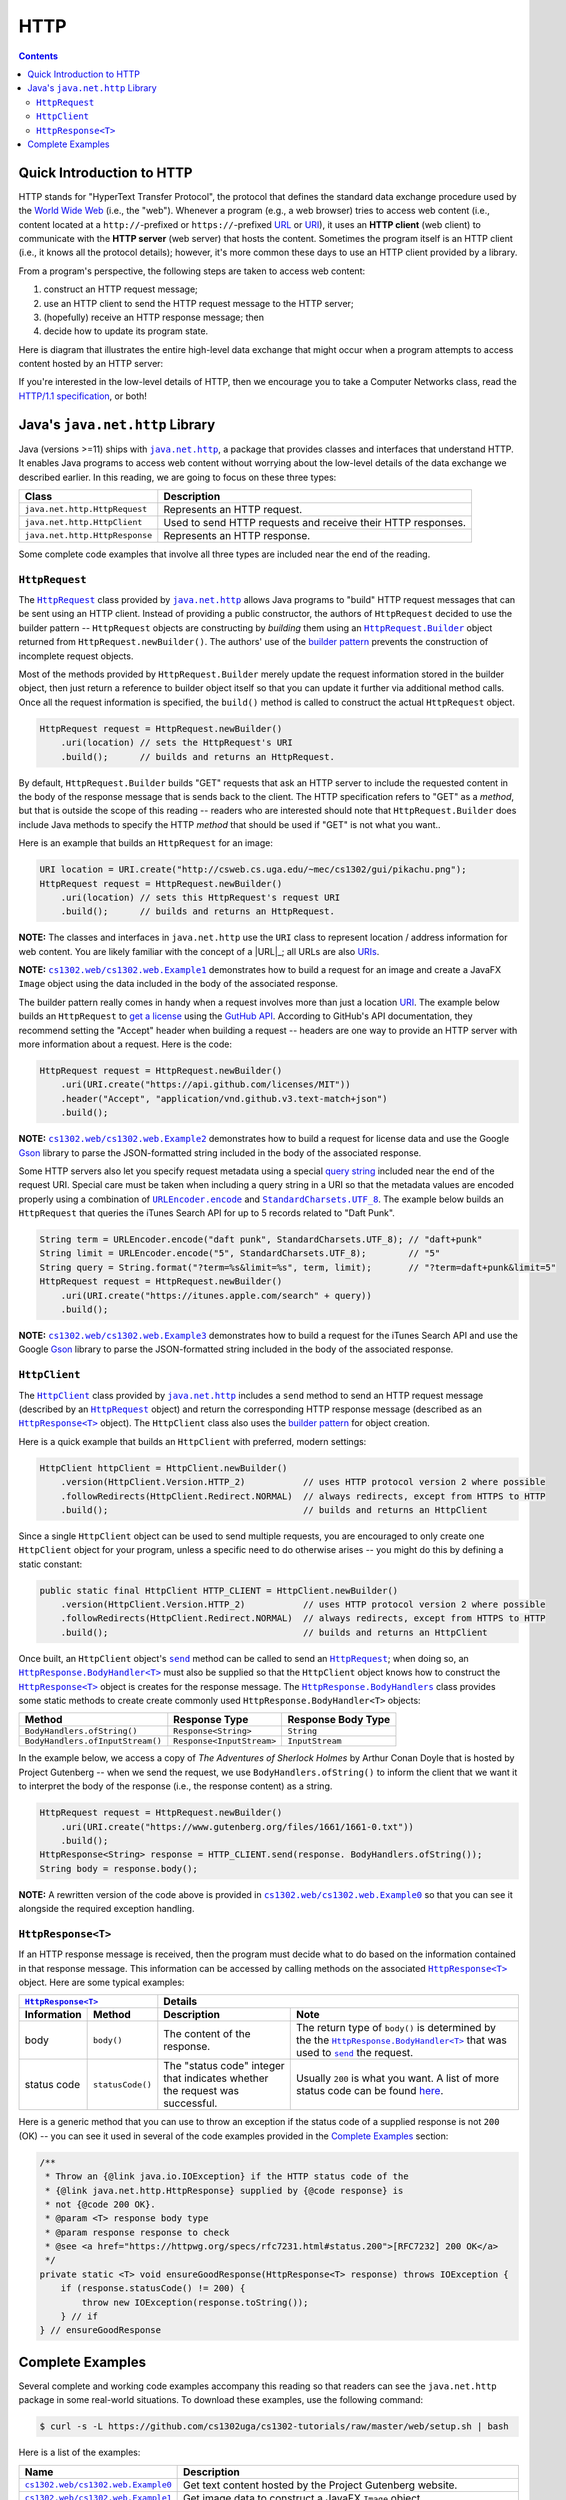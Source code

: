 HTTP
====

.. contents::

Quick Introduction to HTTP
**************************

.. |wiki_WWW| replace:: World Wide Web
.. _wiki_WWW: https://en.wikipedia.org/wiki/World_Wide_Web

.. |wiki_URL| replace:: URL
.. _wiki_URL: https://en.wikipedia.org/wiki/URL

.. |wiki_URI| replace:: URI
.. _wiki_URI: https://en.wikipedia.org/wiki/URI

.. |web_server| replace:: web server

HTTP stands for "HyperText Transfer Protocol", the protocol that defines
the standard data exchange procedure used by the |wiki_WWW|_ (i.e., the "web").
Whenever a program (e.g., a web browser) tries to access web content (i.e.,
content located at a ``http://``-prefixed or ``https://``-prefixed |wiki_URL|_
or |wiki_URI|_), it uses an **HTTP client** (web client) to communicate with the
**HTTP server** (web server) that hosts the content. Sometimes the program itself
is an HTTP client (i.e., it knows all the protocol details); however, it's more
common these days to use an HTTP client provided by a library.

From a program's perspective, the following steps are taken to access web content:

1. construct an HTTP request message;
2. use an HTTP client to send the HTTP request message to the HTTP server;
3. (hopefully) receive an HTTP response message; then
4. decide how to update its program state.

Here is diagram that illustrates the entire high-level data exchange
that might occur when a program attempts to access content hosted
by an HTTP server:

.. image:: img/http.png

.. |http_spec| replace:: HTTP/1.1 specification
.. _http_spec: https://httpwg.org/specs/rfc7231.html

If you're interested in the low-level details of HTTP, then we
encourage you to take a Computer Networks class, read the
|http_spec|_, or both!


Java's ``java.net.http`` Library
********************************

.. |java_net_http| replace:: ``java.net.http``
.. _java_net_http: https://docs.oracle.com/en/java/javase/17/docs/api/java.net.http/java/net/http/package-summary.html

Java (versions >=11) ships with |java_net_http|_, a package that provides
classes and interfaces that understand HTTP. It enables Java programs to
access web content without worrying about the low-level details of the
data exchange we described earlier. In this reading, we are going to
focus on these three types:

==============================  =============================================================
Class                           Description
==============================  =============================================================
``java.net.http.HttpRequest``   Represents an HTTP request.
``java.net.http.HttpClient``    Used to send HTTP requests and receive their HTTP responses.
``java.net.http.HttpResponse``  Represents an HTTP response.
==============================  =============================================================

.. |HttpRequest| replace:: ``HttpRequest``
.. _HttpRequest: https://docs.oracle.com/en/java/javase/17/docs/api/java.net.http/java/net/http/HttpRequest.html

.. |HttpClient| replace:: ``HttpClient``
.. _HttpClient: https://docs.oracle.com/en/java/javase/17/docs/api/java.net.http/java/net/http/HttpClient.html

.. |HttpResponse| replace:: ``HttpResponse<T>``
.. _HttpResponse: https://docs.oracle.com/en/java/javase/17/docs/api/java.net.http/java/net/http/HttpResponse.html

Some complete code examples that involve all three types are included near the end
of the reading.

|HttpRequest|
+++++++++++++

.. |builder_pattern| replace:: builder pattern
.. _builder_pattern: https://en.wikipedia.org/wiki/Builder_pattern

.. |HttpRequest_Builder| replace:: ``HttpRequest.Builder``
.. _HttpRequest_Builder: https://docs.oracle.com/en/java/javase/17/docs/api/java.net.http/java/net/http/HttpRequest.Builder.html

.. |URI| replace:: URI
.. _URI: https://docs.oracle.com/en/java/javase/17/docs/api/java.base/java/net/URI.html

The |HttpRequest|_ class provided by |java_net_http|_ allows Java programs
to "build" HTTP request messages that can be sent using an HTTP client. Instead of
providing a public constructor, the authors of |HttpRequest| decided to use
the |builder_pattern| -- |HttpRequest| objects are constructing by *building*
them using an |HttpRequest_Builder|_ object returned from ``HttpRequest.newBuilder()``.
The authors' use of the |builder_pattern|_ prevents the construction of
incomplete request objects.

Most of the methods provided by |HttpRequest_Builder|
merely update the request information stored in the builder object, then just
return a reference to builder object itself so that you can update it further
via additional method calls. Once all the request information is specified,
the ``build()`` method is called to construct the actual |HttpRequest|
object.

.. code-block:: java

   HttpRequest request = HttpRequest.newBuilder()
       .uri(location) // sets the HttpRequest's URI
       .build();      // builds and returns an HttpRequest.

By default, |HttpRequest_Builder| builds "GET" requests that ask
an HTTP server to include the requested content in the body of the
response message that is sends back to the client. The HTTP specification
refers to "GET" as a *method*, but that is outside the scope of this
reading -- readers who are interested should note that |HttpRequest_Builder|
does include Java methods to specify the HTTP *method* that should be used
if "GET" is not what you want..

Here is an example that builds an |HttpRequest| for an image:

.. code-block:: java

   URI location = URI.create("http://csweb.cs.uga.edu/~mec/cs1302/gui/pikachu.png");
   HttpRequest request = HttpRequest.newBuilder()
       .uri(location) // sets this HttpRequest's request URI
       .build();      // builds and returns an HttpRequest.

.. |java_net_URI| replace:: ``URI``
.. _java_net_URI: https://docs.oracle.com/en/java/javase/17/docs/api/java.base/java/net/URI.html

**NOTE:** The classes and interfaces in |java_net_http| use the |java_net_URI| class
to represent location / address information for web content. You are likely familiar with
the concept of a |URL|_; all URLs are also `URIs <URI>`__.

**NOTE:** |ex1|_ demonstrates how to build a request for an image and create
a JavaFX ``Image`` object using the data included in the body of the associated
response.

.. |GitHubApi| replace:: GutHub API
.. _GitHubApi: https://docs.github.com/en/rest

.. |get_a_license| replace:: get a license
.. _get_a_license: https://docs.github.com/en/rest/reference/licenses#get-a-license

The |builder_pattern| really comes in handy when a request involves
more than just a location |URI|_. The example below builds an
|HttpRequest| to |get_a_license|_ using the |GitHubApi|_. According to
GitHub's API documentation, they recommend setting the "Accept" header when building a
request -- headers are one way to provide an HTTP server with more
information about a request. Here is the code:

.. code-block:: java

   HttpRequest request = HttpRequest.newBuilder()
       .uri(URI.create("https://api.github.com/licenses/MIT"))
       .header("Accept", "application/vnd.github.v3.text-match+json")
       .build();

.. |GSON| replace:: Gson
.. _GSON: https://github.com/google/gson

.. |JSON| replace:: JSON
.. _JSON: https://en.wikipedia.org/wiki/JSON

**NOTE:** |ex2|_ demonstrates how to build a request for license data and
use the Google |GSON|_ library to parse the JSON-formatted string included in
the body of the associated response.

.. |query_string| replace:: query string
.. _query_string: https://en.wikipedia.org/wiki/Query_string

.. |itunes_search_api| replace:: iTunes Search API
.. _itunes_search_api: https://developer.apple.com/library/archive/documentation/AudioVideo/Conceptual/iTuneSearchAPI/Searching.html

.. |URLEncoder_encode| replace:: ``URLEncoder.encode``
.. _URLEncoder_encode: https://docs.oracle.com/en/java/javase/17/docs/api/java.base/java/net/URLEncoder.html#encode(java.lang.String,java.nio.charset.Charset)

.. |StandardCharsets_UTF_8| replace:: ``StandardCharsets.UTF_8``
.. _StandardCharsets_UTF_8: https://docs.oracle.com/en/java/javase/17/docs/api/java.base/java/nio/charset/StandardCharsets.html#UTF_8

Some HTTP servers also let you specify request metadata using
a special |query_string|_ included near the end of the request URI.
Special care must be taken when including a query string in a URI
so that the metadata values are encoded properly using a combination
of |URLEncoder_encode|_ and |StandardCharsets_UTF_8|_.
The example below builds an |HttpRequest| that queries the
|itunes_search_api| for up to 5 records related to "Daft Punk".

.. code-block:: java

   String term = URLEncoder.encode("daft punk", StandardCharsets.UTF_8); // "daft+punk"
   String limit = URLEncoder.encode("5", StandardCharsets.UTF_8);        // "5"
   String query = String.format("?term=%s&limit=%s", term, limit);       // "?term=daft+punk&limit=5"
   HttpRequest request = HttpRequest.newBuilder()
       .uri(URI.create("https://itunes.apple.com/search" + query))
       .build();

**NOTE:** |ex3|_ demonstrates how to build a request for the iTunes Search API
and use the Google |GSON|_ library to parse the JSON-formatted string included
in the body of the associated response.

|HttpClient|
++++++++++++

The |HttpClient|_ class provided by |java_net_http|_ includes a ``send`` method to
send an HTTP request message (described by an |HttpRequest|_ object) and return the
corresponding HTTP response message (described as an |HttpResponse|_ object).
The |HttpClient| class also uses the |builder_pattern|_ for object creation.

Here is a quick example that builds an |HttpClient| with preferred, modern
settings:

.. code-block:: java

   HttpClient httpClient = HttpClient.newBuilder()
       .version(HttpClient.Version.HTTP_2)           // uses HTTP protocol version 2 where possible
       .followRedirects(HttpClient.Redirect.NORMAL)  // always redirects, except from HTTPS to HTTP
       .build();                                     // builds and returns an HttpClient

Since a single |HttpClient| object can be used to send multiple requests, you are
encouraged to only create one |HttpClient| object for your program, unless a
specific need to do otherwise arises -- you might do this by defining a static
constant:

.. code-block:: java

   public static final HttpClient HTTP_CLIENT = HttpClient.newBuilder()
       .version(HttpClient.Version.HTTP_2)           // uses HTTP protocol version 2 where possible
       .followRedirects(HttpClient.Redirect.NORMAL)  // always redirects, except from HTTPS to HTTP
       .build();                                     // builds and returns an HttpClient


.. |HttpClient_send| replace:: ``send``
.. _HttpClient_send: https://docs.oracle.com/en/java/javase/17/docs/api/java.net.http/java/net/http/HttpClient.html#send(java.net.http.HttpRequest,java.net.http.HttpResponse.BodyHandler)

.. |HttpResponse_BodyHandler| replace:: ``HttpResponse.BodyHandler<T>``
.. _HttpResponse_BodyHandler: https://docs.oracle.com/en/java/javase/17/docs/api/java.net.http/java/net/http/HttpResponse.BodyHandler.html

.. |HttpResponse_BodyHandlers| replace:: ``HttpResponse.BodyHandlers``
.. _HttpResponse_BodyHandlers: https://docs.oracle.com/en/java/javase/17/docs/api/java.net.http/java/net/http/HttpResponse.BodyHandlers.html

Once built, an |HttpClient| object's |HttpClient_send|_ method can be called
to send an |HttpRequest|_; when doing so, an |HttpResponse_BodyHandler|_ must
also be supplied so that the |HttpClient| object knows how to construct
the |HttpResponse|_ object is creates for the response message. The
|HttpResponse_BodyHandlers|_ class provides some static methods to create
create commonly used |HttpResponse_BodyHandler| objects:

================================  =========================  ===================
Method                            Response Type              Response Body Type
================================  =========================  ===================
``BodyHandlers.ofString()``       ``Response<String>``       ``String``
``BodyHandlers.ofInputStream()``  ``Response<InputStream>``  ``InputStream``
================================  =========================  ===================

In the example below, we access a copy of *The Adventures of Sherlock Holmes* by Arthur Conan Doyle
that is hosted by Project Gutenberg -- when we send the request, we use ``BodyHandlers.ofString()``
to inform the client that we want it to interpret the body of the response
(i.e., the response content) as a string.

.. code-block:: java

   HttpRequest request = HttpRequest.newBuilder()
       .uri(URI.create("https://www.gutenberg.org/files/1661/1661-0.txt"))
       .build();
   HttpResponse<String> response = HTTP_CLIENT.send(response. BodyHandlers.ofString());
   String body = response.body();

**NOTE:** A rewritten version of the code above is provided in |ex0|_ so that
you can see it alongside the required exception handling.

|HttpResponse|
++++++++++++++

If an HTTP response message is received, then the program must decide what to
do based on the information contained in that response message. This information
can be accessed by calling methods on the associated |HttpResponse|_ object.
Here are some typical examples:

===========  ================  ============================  ==================================
|HttpResponse|_                Details
-----------------------------  ----------------------------------------------------------------
Information  Method            Description                   Note
===========  ================  ============================  ==================================
body         ``body()``        The content of the response.  The return type of ``body()``
                                                             is determined by the the
                                                             |HttpResponse_BodyHandler|_ that
                                                             was used to |HttpClient_send|_
                                                             the request.
status code  ``statusCode()``  The "status code" integer     Usually ``200`` is what you want.
                               that indicates whether the    A list of more status code can be
                               request was successful.       found |http_status_here|_.
===========  ================  ============================  ==================================

.. |http_status_here| replace:: here
.. _http_status_here: https://developer.mozilla.org/en-US/docs/Web/HTTP/Status

Here is a generic method that you can use to throw an exception if the
status code of a supplied response is not ``200`` (OK) -- you can see it
used in several of the code examples provided in the `Complete Examples`_
section:

.. code-block:: java

   /**
    * Throw an {@link java.io.IOException} if the HTTP status code of the
    * {@link java.net.http.HttpResponse} supplied by {@code response} is
    * not {@code 200 OK}.
    * @param <T> response body type
    * @param response response to check
    * @see <a href="https://httpwg.org/specs/rfc7231.html#status.200">[RFC7232] 200 OK</a>
    */
   private static <T> void ensureGoodResponse(HttpResponse<T> response) throws IOException {
       if (response.statusCode() != 200) {
           throw new IOException(response.toString());
       } // if
   } // ensureGoodResponse

Complete Examples
*****************

Several complete and working code examples accompany this reading so
that readers can see the |java_net_http| package in some real-world
situations. To download these examples, use the following command:

.. code-block::

   $ curl -s -L https://github.com/cs1302uga/cs1302-tutorials/raw/master/web/setup.sh | bash

Here is a list of the examples:

.. |ex0| replace:: ``cs1302.web/cs1302.web.Example0``
.. _ex0: src/main/java/cs1302/web/Example0.java

.. |ex1| replace:: ``cs1302.web/cs1302.web.Example1``
.. _ex1: src/main/java/cs1302/web/Example1.java

.. |ex2| replace:: ``cs1302.web/cs1302.web.Example2``
.. _ex2: src/main/java/cs1302/web/Example2.java

.. |ex3| replace:: ``cs1302.web/cs1302.web.Example3``
.. _ex3: src/main/java/cs1302/web/Example3.java

=======  ================================================================================
Name     Description
=======  ================================================================================
|ex0|_   Get text content hosted by the Project Gutenberg website.
|ex1|_   Get image data to construct a JavaFX ``Image`` object.
|ex2|_   Get license data using the GitHub API, then parse the JSON-formatted string in
         the response body using Google's Gson library. [1]_
|ex3|_   Get results from the iTunes Search API, then parse the JSON-formatted string in
         the response body using Google's Gson library. [1]_
=======  ================================================================================

.. [1] A quick introduction to JSON-formatted strings and Google's Gson library
   is provided `here <json.rst>`__.

To run an example, use the provided ``compile.sh`` script along with the
name of the example:

.. code-block::

   $ ./compile.sh cs1302.web/cs1302.web.Example0

.. copyright and license information
.. |copy| unicode:: U+000A9 .. COPYRIGHT SIGN
.. |copyright| replace:: Copyright |copy| Michael E. Cotterell, Bradley J. Barnes, and the University of Georgia.
.. |license| replace:: CC BY-NC-ND 4.0
.. _license: http://creativecommons.org/licenses/by-nc-nd/4.0/
.. |license_image| image:: https://img.shields.io/badge/License-CC%20BY--NC--ND%204.0-lightgrey.svg
                   :target: http://creativecommons.org/licenses/by-nc-nd/4.0/
.. standard footer
.. footer:: |license_image|

   |copyright| This work is licensed under a |license|_ license to students
   and the public. The content and opinions expressed on this Web page do not necessarily
   reflect the views of nor are they endorsed by the University of Georgia or the University
   System of Georgia.
